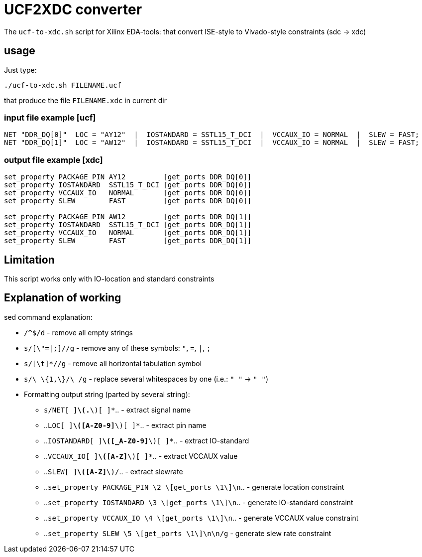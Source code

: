 = UCF2XDC converter

The `ucf-to-xdc.sh` script for Xilinx EDA-tools: that convert ISE-style to Vivado-style constraints (sdc -> xdc)

== usage
Just type:
```
./ucf-to-xdc.sh FILENAME.ucf
```
that produce the file `FILENAME.xdc` in current dir

=== input file example [ucf]
```
NET "DDR_DQ[0]"  LOC = "AY12"  |  IOSTANDARD = SSTL15_T_DCI  |  VCCAUX_IO = NORMAL  |  SLEW = FAST;
NET "DDR_DQ[1]"  LOC = "AW12"  |  IOSTANDARD = SSTL15_T_DCI  |  VCCAUX_IO = NORMAL  |  SLEW = FAST;
```

=== output file example [xdc]
```
set_property PACKAGE_PIN AY12         [get_ports DDR_DQ[0]]
set_property IOSTANDARD  SSTL15_T_DCI [get_ports DDR_DQ[0]]
set_property VCCAUX_IO   NORMAL       [get_ports DDR_DQ[0]]
set_property SLEW        FAST         [get_ports DDR_DQ[0]]

set_property PACKAGE_PIN AW12         [get_ports DDR_DQ[1]]
set_property IOSTANDARD  SSTL15_T_DCI [get_ports DDR_DQ[1]]
set_property VCCAUX_IO   NORMAL       [get_ports DDR_DQ[1]]
set_property SLEW        FAST         [get_ports DDR_DQ[1]]
```

== Limitation

This script works only with IO-location and standard constraints

== Explanation of working

sed command explanation:

* `/^$/d` - remove all empty strings
* `s/[\"=|;]//g` - remove any of these symbols: `"`, `=`, `|`, `;`
* `s/[\t]*//g` -  remove all horizontal tabulation symbol
* `s/\ \{1,\}/\ /g` - replace several whitespaces by one (i.e.: `"    "` -> `" "`)
* Formatting output string (parted by several string):
** `s/NET[ ]*\(.*\)[ ]*`.. - extract signal name
** ..`LOC[ ]*\([A-Z0-9]*\)[ ]*`.. - extract pin name
** ..`IOSTANDARD[ ]*\([_A-Z0-9]*\)[ ]*`.. - extract IO-standard
** ..`VCCAUX_IO[ ]*\([A-Z]*\)[ ]*`.. - extract VCCAUX value
** ..`SLEW[ ]*\([A-Z]*\)/`.. - extract slewrate
** ..`set_property PACKAGE_PIN \2 \[get_ports \1\]\n`.. - generate location constraint
** ..`set_property IOSTANDARD  \3 \[get_ports \1\]\n`.. - generate IO-standard constraint
** ..`set_property VCCAUX_IO   \4 \[get_ports \1\]\n`.. - generate VCCAUX value constraint
** ..`set_property SLEW        \5 \[get_ports \1\]\n\n/g` -  generate slew rate constraint
